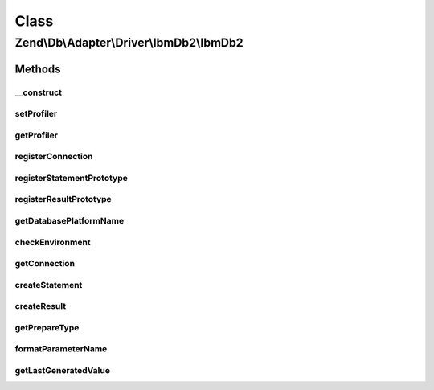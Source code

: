 .. Db/Adapter/Driver/IbmDb2/IbmDb2.php generated using docpx on 01/30/13 03:02pm


Class
*****

Zend\\Db\\Adapter\\Driver\\IbmDb2\\IbmDb2
=========================================

Methods
-------

__construct
+++++++++++

.. function:: __construct()


    @param array|Connection|resource $connection

    :param null|Statement: 
    :param null|Result: 
    :param string: 



setProfiler
+++++++++++

.. function:: setProfiler()


    @param Profiler\ProfilerInterface $profiler

    :rtype: IbmDb2 



getProfiler
+++++++++++

.. function:: getProfiler()


    @return null|Profiler\ProfilerInterface



registerConnection
++++++++++++++++++

.. function:: registerConnection()


    @param  Connection $connection

    :rtype: IbmDb2 



registerStatementPrototype
++++++++++++++++++++++++++

.. function:: registerStatementPrototype()


    @param  Statement $statementPrototype

    :rtype: IbmDb2 



registerResultPrototype
+++++++++++++++++++++++

.. function:: registerResultPrototype()


    @param  Result $resultPrototype

    :rtype: IbmDb2 



getDatabasePlatformName
+++++++++++++++++++++++

.. function:: getDatabasePlatformName()


    Get database platform name

    :param string: 

    :rtype: string 



checkEnvironment
++++++++++++++++

.. function:: checkEnvironment()


    Check environment

    :rtype: bool 



getConnection
+++++++++++++

.. function:: getConnection()


    Get connection

    :rtype: Connection 



createStatement
+++++++++++++++

.. function:: createStatement()


    Create statement

    :param string|resource: 

    :rtype: Statement 



createResult
++++++++++++

.. function:: createResult()


    Create result

    :param resource: 

    :rtype: Result 



getPrepareType
++++++++++++++

.. function:: getPrepareType()


    Get prepare type

    :rtype: array 



formatParameterName
+++++++++++++++++++

.. function:: formatParameterName()


    Format parameter name

    :param string: 
    :param mixed: 

    :rtype: string 



getLastGeneratedValue
+++++++++++++++++++++

.. function:: getLastGeneratedValue()


    Get last generated value

    :rtype: mixed 



